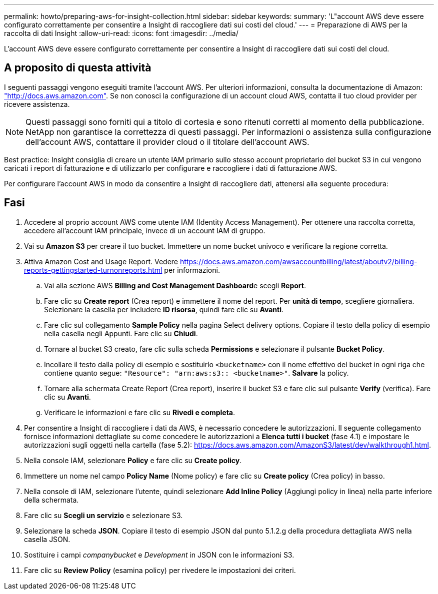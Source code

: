 ---
permalink: howto/preparing-aws-for-insight-collection.html 
sidebar: sidebar 
keywords:  
summary: 'L"account AWS deve essere configurato correttamente per consentire a Insight di raccogliere dati sui costi del cloud.' 
---
= Preparazione di AWS per la raccolta di dati Insight
:allow-uri-read: 
:icons: font
:imagesdir: ../media/


[role="lead"]
L'account AWS deve essere configurato correttamente per consentire a Insight di raccogliere dati sui costi del cloud.



== A proposito di questa attività

I seguenti passaggi vengono eseguiti tramite l'account AWS. Per ulteriori informazioni, consulta la documentazione di Amazon: https://docs.aws.amazon.com["http://docs.aws.amazon.com"]. Se non conosci la configurazione di un account cloud AWS, contatta il tuo cloud provider per ricevere assistenza.

[NOTE]
====
Questi passaggi sono forniti qui a titolo di cortesia e sono ritenuti corretti al momento della pubblicazione. NetApp non garantisce la correttezza di questi passaggi. Per informazioni o assistenza sulla configurazione dell'account AWS, contattare il provider cloud o il titolare dell'account AWS.

====
Best practice: Insight consiglia di creare un utente IAM primario sullo stesso account proprietario del bucket S3 in cui vengono caricati i report di fatturazione e di utilizzarlo per configurare e raccogliere i dati di fatturazione AWS.

Per configurare l'account AWS in modo da consentire a Insight di raccogliere dati, attenersi alla seguente procedura:



== Fasi

. Accedere al proprio account AWS come utente IAM (Identity Access Management). Per ottenere una raccolta corretta, accedere all'account IAM principale, invece di un account IAM di gruppo.
. Vai su *Amazon S3* per creare il tuo bucket. Immettere un nome bucket univoco e verificare la regione corretta.
. Attiva Amazon Cost and Usage Report. Vedere https://docs.aws.amazon.com/awsaccountbilling/latest/aboutv2/billing-reports-gettingstarted-turnonreports.html[] per informazioni.
+
.. Vai alla sezione AWS **Billing and Cost Management Dashboard**e scegli *Report*.
.. Fare clic su *Create report* (Crea report) e immettere il nome del report. Per *unità di tempo*, scegliere giornaliera. Selezionare la casella per includere *ID risorsa*, quindi fare clic su *Avanti*.
.. Fare clic sul collegamento *Sample Policy* nella pagina Select delivery options. Copiare il testo della policy di esempio nella casella negli Appunti. Fare clic su *Chiudi*.
.. Tornare al bucket S3 creato, fare clic sulla scheda *Permissions* e selezionare il pulsante *Bucket Policy*.
.. Incollare il testo dalla policy di esempio e sostituirlo `<bucketname>` con il nome effettivo del bucket in ogni riga che contiene quanto segue: `"Resource": "arn:aws:s3:: <bucketname>"`. *Salvare* la policy.
.. Tornare alla schermata Create Report (Crea report), inserire il bucket S3 e fare clic sul pulsante *Verify* (verifica). Fare clic su *Avanti*.
.. Verificare le informazioni e fare clic su *Rivedi e completa*.


. Per consentire a Insight di raccogliere i dati da AWS, è necessario concedere le autorizzazioni. Il seguente collegamento fornisce informazioni dettagliate su come concedere le autorizzazioni a *Elenca tutti i bucket* (fase 4.1) e impostare le autorizzazioni sugli oggetti nella cartella (fase 5.2): https://docs.aws.amazon.com/AmazonS3/latest/dev/walkthrough1.html[].
. Nella console IAM, selezionare *Policy* e fare clic su *Create policy*.
. Immettere un nome nel campo *Policy Name* (Nome policy) e fare clic su *Create policy* (Crea policy) in basso.
. Nella console di IAM, selezionare l'utente, quindi selezionare *Add Inline Policy* (Aggiungi policy in linea) nella parte inferiore della schermata.
. Fare clic su *Scegli un servizio* e selezionare S3.
. Selezionare la scheda *JSON*. Copiare il testo di esempio JSON dal punto 5.1.2.g della procedura dettagliata AWS nella casella JSON.
. Sostituire i campi _companybucket_ e _Development_ in JSON con le informazioni S3.
. Fare clic su *Review Policy* (esamina policy) per rivedere le impostazioni dei criteri.

